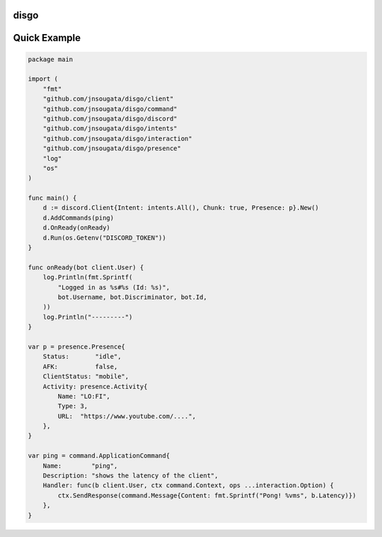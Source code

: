 disgo
-----

Quick Example
-------------

.. code:: go

    package main

    import (
        "fmt"
        "github.com/jnsougata/disgo/client"
        "github.com/jnsougata/disgo/command"
        "github.com/jnsougata/disgo/discord"
        "github.com/jnsougata/disgo/intents"
        "github.com/jnsougata/disgo/interaction"
        "github.com/jnsougata/disgo/presence"
        "log"
        "os"
    )

    func main() {
        d := discord.Client{Intent: intents.All(), Chunk: true, Presence: p}.New()
        d.AddCommands(ping)
        d.OnReady(onReady)
        d.Run(os.Getenv("DISCORD_TOKEN"))
    }

    func onReady(bot client.User) {
        log.Println(fmt.Sprintf(
            "Logged in as %s#%s (Id: %s)",
            bot.Username, bot.Discriminator, bot.Id,
        ))
        log.Println("---------")
    }

    var p = presence.Presence{
        Status:       "idle",
        AFK:          false,
        ClientStatus: "mobile",
        Activity: presence.Activity{
            Name: "LO:FI",
            Type: 3,
            URL:  "https://www.youtube.com/....",
        },
    }

    var ping = command.ApplicationCommand{
        Name:        "ping",
        Description: "shows the latency of the client",
        Handler: func(b client.User, ctx command.Context, ops ...interaction.Option) {
            ctx.SendResponse(command.Message{Content: fmt.Sprintf("Pong! %vms", b.Latency)})
        },
    }

